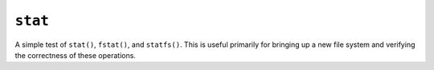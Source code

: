 ``stat``
========

A simple test of ``stat()``, ``fstat()``, and ``statfs()``. This is useful primarily
for bringing up a new file system and verifying the correctness of these
operations.
